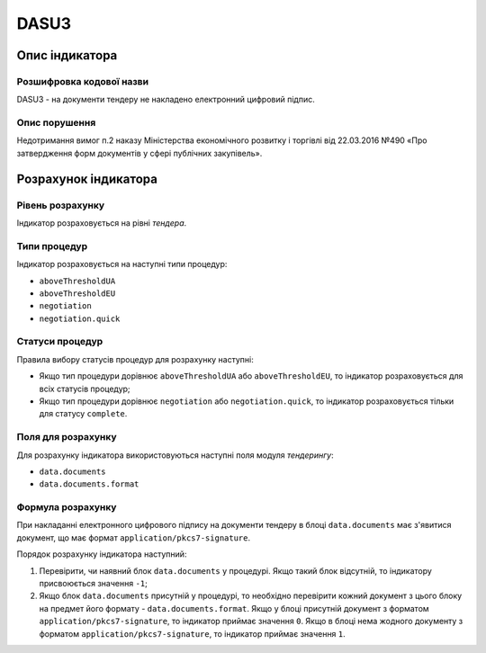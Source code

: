 ﻿#####
DASU3
#####

***************
Опис індикатора
***************

Розшифровка кодової назви
===========================
DASU3 - на документи тендеру не накладено електронний цифровий підпис.

Опис порушення
===========================
Недотримання вимог п.2 наказу Міністерства економічного розвитку і торгівлі від 22.03.2016 №490 «Про затвердження форм документів у сфері публічних закупівель».

*********************
Розрахунок індикатора
*********************

Рівень розрахунку
=================

Індикатор розраховується на рівні *тендера*.

Типи процедур
=============

Індикатор розраховується на наступні типи процедур:

- ``aboveThresholdUA``
- ``aboveThresholdEU``
- ``negotiation``
- ``negotiation.quick``

Статуси процедур
================

Правила вибору статусів процедур для розрахунку наступні:

- Якщо тип процедури дорівнює ``aboveThresholdUA`` або ``aboveThresholdEU``, то індикатор розраховується для всіх статусів процедур;
- Якщо тип процедури дорівнює ``negotiation`` або ``negotiation.quick``, то індикатор розраховується тільки для статусу ``complete``.

Поля для розрахунку
===================

Для розрахунку індикатора використовуються наступні поля модуля *тендерингу*:

- ``data.documents``
- ``data.documents.format``

Формула розрахунку
==================

При накладанні електронного цифрового підпису на документи тендеру в блоці ``data.documents`` має з'явитися документ, що має формат ``application/pkcs7-signature``.

Порядок розрахунку індикатора наступний:

1. Перевірити, чи наявний блок ``data.documents`` у процедурі. Якщо такий блок відсутній, то індикатору присвоюється значення ``-1``;

2. Якщо блок ``data.documents`` присутній у процедурі, то необхідно перевірити кожний документ з цього блоку на предмет його формату - ``data.documents.format``. Якщо у блоці присутній документ з форматом ``application/pkcs7-signature``, то індикатор приймає значення ``0``. Якщо в блоці нема жодного документу з форматом ``application/pkcs7-signature``, то індикатор приймає значення ``1``.